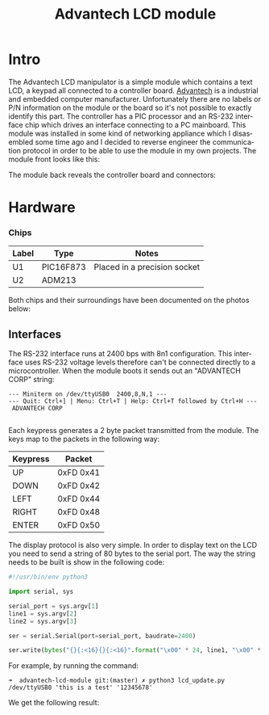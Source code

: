 #+TITLE: Advantech LCD module
#+LANGUAGE: en
#+CREATOR: Emacs 25.2.2 (Org mode 9.1.13)

#+BEGIN_EXPORT html
<base href="advantech-lcd-module/"/>
#+END_EXPORT

* Intro

The Advantech LCD manipulator is a simple module which contains a text LCD, a keypad all connected to a controller board. [[https://www.advantech.com/][Advantech]] is a industrial and embedded computer
manufacturer. Unfortunately there are no labels or P/N information on the module or the board so it's not possible to exactly identify this part.
The controller has a PIC processor and an RS-232 interface chip which drives an interface connecting to a PC mainboard. This module was installed in some 
kind of networking appliance which I disasembled some time ago and I decided to reverse engineer the communication protocol in order to be able to use the module in my 
own projects. The module front looks like this:

[[file:module.jpg][file:thumb-module.jpg]]

The module back reveals the controller board and connectors:

[[file:module-back.jpg][file:thumb-module-back.jpg]]

* Hardware

*** Chips

|-------+-----------+------------------------------|
| Label | Type      | Notes                        |
|-------+-----------+------------------------------|
| U1    | PIC16F873 | Placed in a precision socket |
| U2    | ADM213    |                              |
|-------+-----------+------------------------------|

Both chips and their surroundings have been documented on the photos below:

[[file:U1-closeup.jpg][file:thumb-U1-closeup.jpg]]
[[file:U2-closeup.jpg][file:thumb-U2-closeup.jpg]]

** Interfaces

The RS-232 interface runs at 2400 bps with 8n1 configuration. This interface uses RS-232 voltage levels therefore can't be connected directly to a microcontroller. When the 
module boots it sends out an "ADVANTECH CORP" string:

#+BEGIN_SRC
--- Miniterm on /dev/ttyUSB0  2400,8,N,1 ---
--- Quit: Ctrl+] | Menu: Ctrl+T | Help: Ctrl+T followed by Ctrl+H ---
 ADVANTECH CORP

#+END_SRC

Each keypress generates a 2 byte packet transmitted from the module. The keys map to the packets in the following way:

|----------+-----------|
| Keypress | Packet    |
|----------+-----------|
| UP       | 0xFD 0x41 |
| DOWN     | 0xFD 0x42 |
| LEFT     | 0xFD 0x44 |
| RIGHT    | 0xFD 0x48 |
| ENTER    | 0xFD 0x50 |
|----------+-----------|


The display protocol is also very simple. In order to display text on the LCD you need to send a string of 80 bytes to the serial port. The way the string needs to be built
is show in the following code:

#+BEGIN_SRC python
#!/usr/bin/env python3

import serial, sys

serial_port = sys.argv[1]
line1 = sys.argv[2]
line2 = sys.argv[3]

ser = serial.Serial(port=serial_port, baudrate=2400)

ser.write(bytes("{}{:<16}{}{:<16}".format("\x00" * 24, line1, "\x00" * 24, line2), 'ascii'))
#+END_SRC

For example, by running the command:

#+BEGIN_SRC
➜  advantech-lcd-module git:(master) ✗ python3 lcd_update.py /dev/ttyUSB0 'this is a test' '12345678'
#+END_SRC

We get the following result:

[[file:test-lines-displayed.jpg][file:thumb-test-lines-displayed.jpg]]


